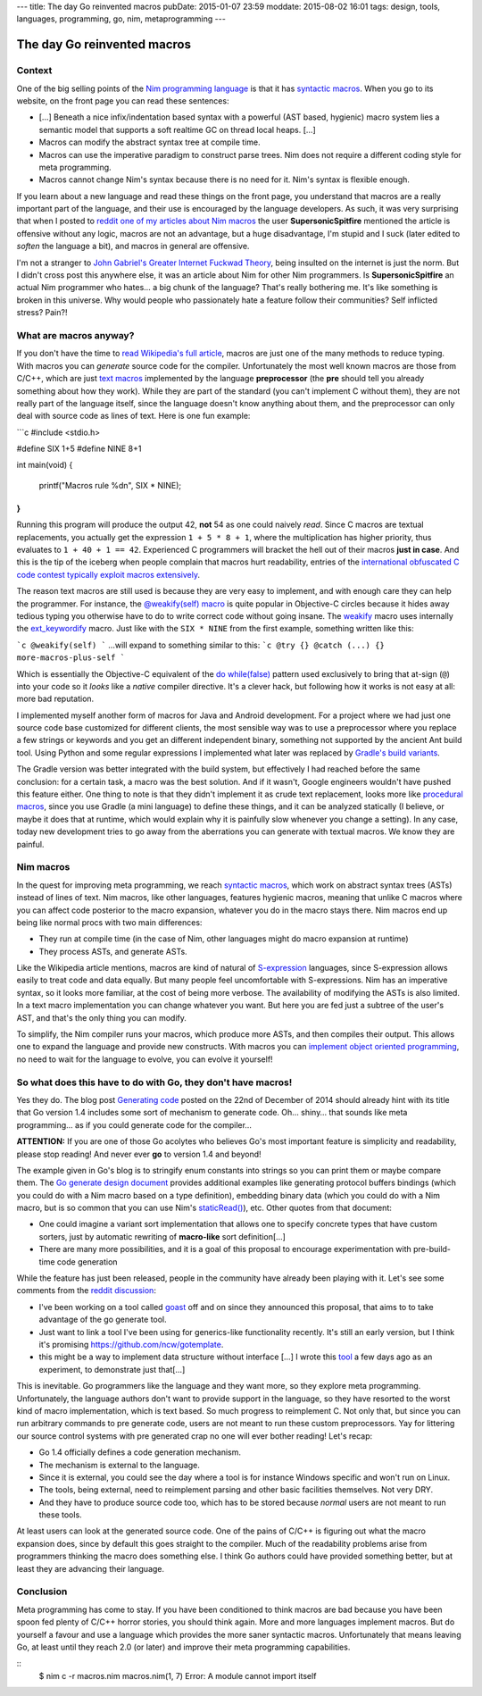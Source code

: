 ---
title: The day Go reinvented macros
pubDate: 2015-01-07 23:59
moddate: 2015-08-02 16:01
tags: design, tools, languages, programming, go, nim, metaprogramming
---

The day Go reinvented macros
============================

Context
-------

One of the big selling points of the `Nim programming language
<http://nim-lang.org>`_ is that it has `syntactic macros
<https://en.wikipedia.org/wiki/Macro_(computer_science)#Syntactic_macros>`_.
When you go to its website, on the front page you can read these sentences:

.. raw:: html

    <a href="http://this-plt-life.tumblr.com/post/66298485729/when-im-being-propagandized-by-an-fp-weenie"><img
        src="../../../i/go_fpweenie.gif" width='155px' height='100px'
        align="right"></a>

* […] Beneath a nice infix/indentation based syntax with a powerful (AST based,
  hygienic) macro system lies a semantic model that supports a soft realtime GC
  on thread local heaps. […]
* Macros can modify the abstract syntax tree at compile time.
* Macros can use the imperative paradigm to construct parse trees. Nim does not
  require a different coding style for meta programming.
* Macros cannot change Nim's syntax because there is no need for it. Nim's
  syntax is flexible enough.

If you learn about a new language and read these things on the front page, you
understand that macros are a really important part of the language, and their
use is encouraged by the language developers. As such, it was very surprising
that when I posted to `reddit one of my articles about Nim macros
<http://www.reddit.com/r/nimrod/comments/2polby/swift_string_interpolation_with_nim_macros/>`_
the user **SupersonicSpitfire** mentioned the article is offensive without any
logic, macros are not an advantage, but a huge disadvantage, I'm stupid and I
suck (later edited to *soften* the language a bit), and macros in general are
offensive.

.. raw:: html

    <a href="http://this-plt-life.tumblr.com/post/36425244621/when-i-hear-your-new-pl-doesnt-have-exceptions"><img
        src="../../../i/go_dexter.gif" width='150px' height='85px'
        align="right"></a>

I'm not a stranger to `John Gabriel's Greater Internet Fuckwad Theory
<http://www.penny-arcade.com/comic/2004/03/19/>`_, being insulted on the
internet is just the norm. But I didn't cross post this anywhere else, it was
an article about Nim for other Nim programmers. Is **SupersonicSpitfire** an
actual Nim programmer who hates… a big chunk of the language? That's really
bothering me. It's like something is broken in this universe. Why would people
who passionately hate a feature follow their communities? Self inflicted
stress? Pain?!


What are macros anyway?
-----------------------

.. raw:: html

    <a href="http://this-plt-life.tumblr.com/post/37285848921/when-i-heard-of-gos-error-handling"><img
        src="../../../i/go_go.gif" width='210px' height='142px'
        align="right"></a>

If you don't have the time to `read Wikipedia's full article
<https://en.wikipedia.org/wiki/Macro_(computer_science)#Syntactic_macros>`_,
macros are just one of the many methods to reduce typing. With macros you can
*generate* source code for the compiler. Unfortunately the most well known
macros are those from C/C++, which are just `text macros
<https://en.wikipedia.org/wiki/Macro_(computer_science)#Text_substitution_macros>`_
implemented by the language **preprocessor** (the **pre** should tell you
already something about how they work).  While they are part of the standard
(you can't implement C without them), they are not really part of the language
itself, since the language doesn't know anything about them, and the
preprocessor can only deal with source code as lines of text. Here is one fun
example:

```c
#include <stdio.h>

#define SIX 1+5
#define NINE 8+1

int main(void)
{
	printf("Macros rule %d\n", SIX * NINE);
}
```

.. raw:: html

    <a href="http://this-plt-life.tumblr.com/post/44079123074/when-im-working-on-a-new-pl-most-of-the-time"><img
        src="../../../i/go_new.gif" width='250px' height='122px'
        align="right"></a>

Running this program will produce the output 42, **not** 54 as one could
naively *read*. Since C macros are textual replacements, you actually get the
expression ``1 + 5 * 8 + 1``, where the multiplication has higher priority,
thus evaluates to ``1 + 40 + 1 == 42``. Experienced C programmers will bracket
the hell out of their macros **just in case**.  And this is the tip of the
iceberg when people complain that macros hurt readability, entries of the
`international obfuscated C code contest <http://ioccc.org>`_ `typically
<http://ioccc.org/2013/endoh3/endoh3.c>`_ `exploit
<http://ioccc.org/2013/hou/hou.c>`_ `macros
<http://ioccc.org/2013/mills/mills.c>`_ `extensively
<http://ioccc.org/2013/morgan2/morgan2.c>`_.

The reason text macros are still used is because they are very easy to
implement, and with enough care they can help the programmer. For instance, the
`@weakify(self) macro
<http://aceontech.com/objc/ios/2014/01/10/weakify-a-more-elegant-solution-to-weakself.html>`_
is quite popular in Objective-C circles because it hides away tedious typing
you otherwise have to do to write correct code without going insane. The
`weakify
<https://github.com/jspahrsummers/libextobjc/blob/652c9903a84f44b93faed528882e0251542732b1/extobjc/EXTScope.h#L45>`_
macro uses internally the `ext_keywordify
<https://github.com/jspahrsummers/libextobjc/blob/master/extobjc/EXTScope.h#L115>`_
macro. Just like with the ``SIX * NINE`` from the first example, something
written like this:

```c
@weakify(self)
```
…will expand to something similar to this:
```c
@try {} @catch (...) {} more-macros-plus-self
```

.. raw:: html

    <a href="http://this-plt-life.tumblr.com/post/36425231672/when-a-code-base-uses-a-directory-structure-deeper"><img
        src="../../../i/go_src.gif" width='160px' height='120px'
        align="right"></a>

Which is essentially the Objective-C equivalent of the `do while(false)
<http://stackoverflow.com/questions/4674480/do-whilefalse-pattern>`_ pattern
used exclusively to bring that at-sign (``@``) into your code so it *looks*
like a *native* compiler directive. It's a clever hack, but following how it
works is not easy at all: more bad reputation.

I implemented myself another form of macros for Java and Android development.
For a project where we had just one source code base customized for different
clients, the most sensible way was to use a preprocessor where you replace a
few strings or keywords and you get an different independent binary, something
not supported by the ancient Ant build tool. Using Python and some regular
expressions I implemented what later was replaced by `Gradle's build variants
<http://tools.android.com/tech-docs/new-build-system/user-guide#TOC-Build-Variants>`_.

The Gradle version was better integrated with the build system, but effectively
I had reached before the same conclusion: for a certain task, a macro was the
best solution. And if it wasn't, Google engineers wouldn't have pushed this
feature either.  One thing to note is that they didn't implement it as crude
text replacement, looks more like `procedural macros
<https://en.wikipedia.org/wiki/Macro_(computer_science)#Procedural_macros>`_,
since you use Gradle (a mini language) to define these things, and it can be
analyzed statically (I believe, or maybe it does that at runtime, which would
explain why it is painfully slow whenever you change a setting). In any case,
today new development tries to go away from the aberrations you can generate
with textual macros. We know they are painful.


Nim macros
----------

.. raw:: html

    <a href="http://this-plt-life.tumblr.com/post/43655942984/when-im-working-on-a-macro-system-with-phase"><img
        src="../../../i/go_tower.gif" width='100px' height='100px'
        align="right"></a>

In the quest for improving meta programming, we reach `syntactic macros
<https://en.wikipedia.org/wiki/Macro_(computer_science)#Syntactic_macros>`_,
which work on abstract syntax trees (ASTs) instead of lines of text. Nim
macros, like other languages, features hygienic macros, meaning that unlike C
macros where you can affect code posterior to the macro expansion, whatever you
do in the macro stays there. Nim macros end up being like normal procs with two
main differences:

* They run at compile time (in the case of Nim, other languages might do macro
  expansion at runtime)
* They process ASTs, and generate ASTs.

.. raw:: html

    <a href="http://this-plt-life.tumblr.com/post/40016419394/when-somebody-asks-me-about-a-non-s-expression"><img
        src="../../../i/go_huh_what.gif" width='125px' height='101px'
        align="right"></a>

Like the Wikipedia article mentions, macros are kind of natural of
`S-expression <https://en.wikipedia.org/wiki/S-expression>`_ languages, since
S-expression allows easily to treat code and data equally. But many people feel
uncomfortable with S-expressions. Nim has an imperative syntax, so it looks
more familiar, at the cost of being more verbose. The availability of modifying
the ASTs is also limited. In a text macro implementation you can change
whatever you want. But here you are fed just a subtree of the user's AST, and
that's the only thing you can modify.

To simplify, the Nim compiler runs your macros, which produce more ASTs, and
then compiles their output. This allows one to expand the language and provide
new constructs. With macros you can `implement object oriented programming
<http://nim-by-example.github.io/oop_macro/>`_, no need to wait for the
language to evolve, you can evolve it yourself!


So what does this have to do with Go, they don't have macros!
-------------------------------------------------------------

.. raw:: html

    <a href="http://this-plt-life.tumblr.com/post/36425239482/when-i-hear-theyre-adding-features-to-c"><img
        src="../../../i/go_cxx.gif" width='120px' height='114px'
        align="right"></a>

Yes they do. The blog post `Generating code <http://blog.golang.org/generate>`_
posted on the 22nd of December of 2014 should already hint with its title that
Go version 1.4 includes some sort of mechanism to generate code. Oh… shiny…
that sounds like meta programming… as if you could generate code for the
compiler…

.. raw:: html
    <br clear="right">

**ATTENTION:** If you are one of those Go acolytes who believes Go's most
important feature is simplicity and readability, please stop reading! And never
ever **go** to version 1.4 and beyond!

.. raw:: html

    <a href="http://this-plt-life.tumblr.com/post/39920361990/when-someone-is-enamored-with-a-languages-petty"><img
        src="../../../i/go_irrelevant.gif" width='150px' height='150px'
        align="right"></a>

The example given in Go's blog is to stringify enum constants into strings so
you can print them or maybe compare them. The `Go generate design document
<https://docs.google.com/a/golang.org/document/d/1V03LUfjSADDooDMhe-_K59EgpTEm3V8uvQRuNMAEnjg/edit?pli=1>`_
provides additional examples like generating protocol buffers bindings (which
you could do with a Nim macro based on a type definition), embedding binary
data (which you could do with a Nim macro, but is so common that you can use
Nim's `staticRead() <http://nim-lang.org/docs/system.html#staticRead>`_), etc.
Other quotes from that document:

* One could imagine a variant sort implementation that allows one to specify
  concrete types that have custom sorters, just by automatic rewriting of
  **macro-like** sort definition[…]
* There are many more possibilities, and it is a goal of this proposal to
  encourage experimentation with pre-build-time code generation

While the feature has just been released, people in the community have already
been playing with it. Let's see some comments from the `reddit discussion
<http://www.reddit.com/r/golang/comments/2q3yj4/generating_code>`_:

* I've been working on a tool called `goast
  <https://github.com/jamesgarfield/goast>`_ off and on since they announced
  this proposal, that aims to to take advantage of the go generate tool.
* Just want to link a tool I've been using for generics-like functionality
  recently. It's still an early version, but I think it's promising
  https://github.com/ncw/gotemplate.
* this might be a way to implement data structure without interface […] I wrote
  this `tool <https://github.com/jteeuwen/templates>`_ a few days ago as an
  experiment, to demonstrate just that[…]

.. raw:: html

    <a href="http://this-plt-life.tumblr.com/post/44373483122/when-somebody-tries-to-add-a-type-system-to-an"><img
        src="../../../i/go_ts.gif" width='180px' height='101px'
        align="right"></a>

This is inevitable. Go programmers like the language and they want more, so
they explore meta programming. Unfortunately, the language authors don't want
to provide support in the language, so they have resorted to the worst kind of
macro implementation, which is text based. So much progress to reimplement C.
Not only that, but since you can run arbitrary commands to pre generate code,
users are not meant to run these custom preprocessors. Yay for littering our
source control systems with pre generated crap no one will ever bother reading!
Let's recap:

* Go 1.4 officially defines a code generation mechanism.
* The mechanism is external to the language.
* Since it is external, you could see the day where a tool is for instance
  Windows specific and won't run on Linux.
* The tools, being external, need to reimplement parsing and other basic
  facilities themselves. Not very DRY.
* And they have to produce source code too, which has to be stored because
  *normal* users are not meant to run these tools.

At least users can look at the generated source code. One of the pains of C/C++
is figuring out what the macro expansion does, since by default this goes
straight to the compiler. Much of the readability problems arise from
programmers thinking the macro does something else.  I think Go authors could
have provided something better, but at least they are advancing their language.


Conclusion
----------

.. raw:: html

    <a href="http://this-plt-life.tumblr.com/post/36425240884/when-everybody-hypes-a-language-that-i-find-crap"><img
        src="../../../i/go_hate.gif" width='147px' height='90px'
        align="right"></a>

Meta programming has come to stay. If you have been conditioned to think macros
are bad because you have been spoon fed plenty of C/C++ horror stories, you
should think again. More and more languages implement macros. But do yourself a
favour and use a language which provides the more saner syntactic macros.
Unfortunately that means leaving Go, at least until they reach 2.0 (or later)
and improve their meta programming capabilities.

.. raw:: html

    <center><a href="http://darkablaxx.tistory.com/69"><img
        src="../../../i/go_gon.jpg"
        alt="Trolling Gon"
        style="width:100%;max-width:600px"
        hspace="8pt" vspace="8pt"></a></center><br>

::
    $ nim c -r macros.nim
    macros.nim(1, 7) Error: A module cannot import itself
